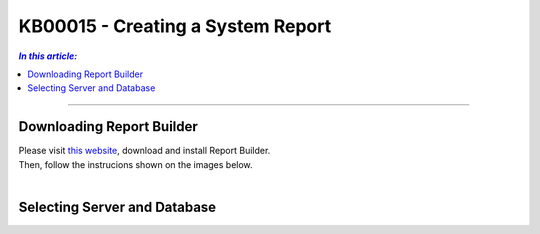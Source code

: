 KB00015 - Creating a System Report
=============================================================

.. contents:: *In this article:*
  :local:
  :depth: 1

-------

Downloading Report Builder
+++++++++++++++++++++++++++++++++++++++++++++++++++
| Please visit `this website <https://www.microsoft.com/de-de/download/confirmation.aspx?id=6116>`_, download and install Report Builder.
| Then, follow the instrucions shown on the images below.
|

.. image:: _static/image001.png

.. image:: _static/image003.png

.. image:: _static/image005.png

.. image:: _static/image007.png


Selecting Server and Database
+++++++++++++++++++++++++++++++++++++++++

.. image:: _static/image009.png

.. image:: _static/image011.png

.. image:: _static/image013.png

.. image:: _static/image015.png

.. image:: _static/image017.png

.. image:: _static/image019.png